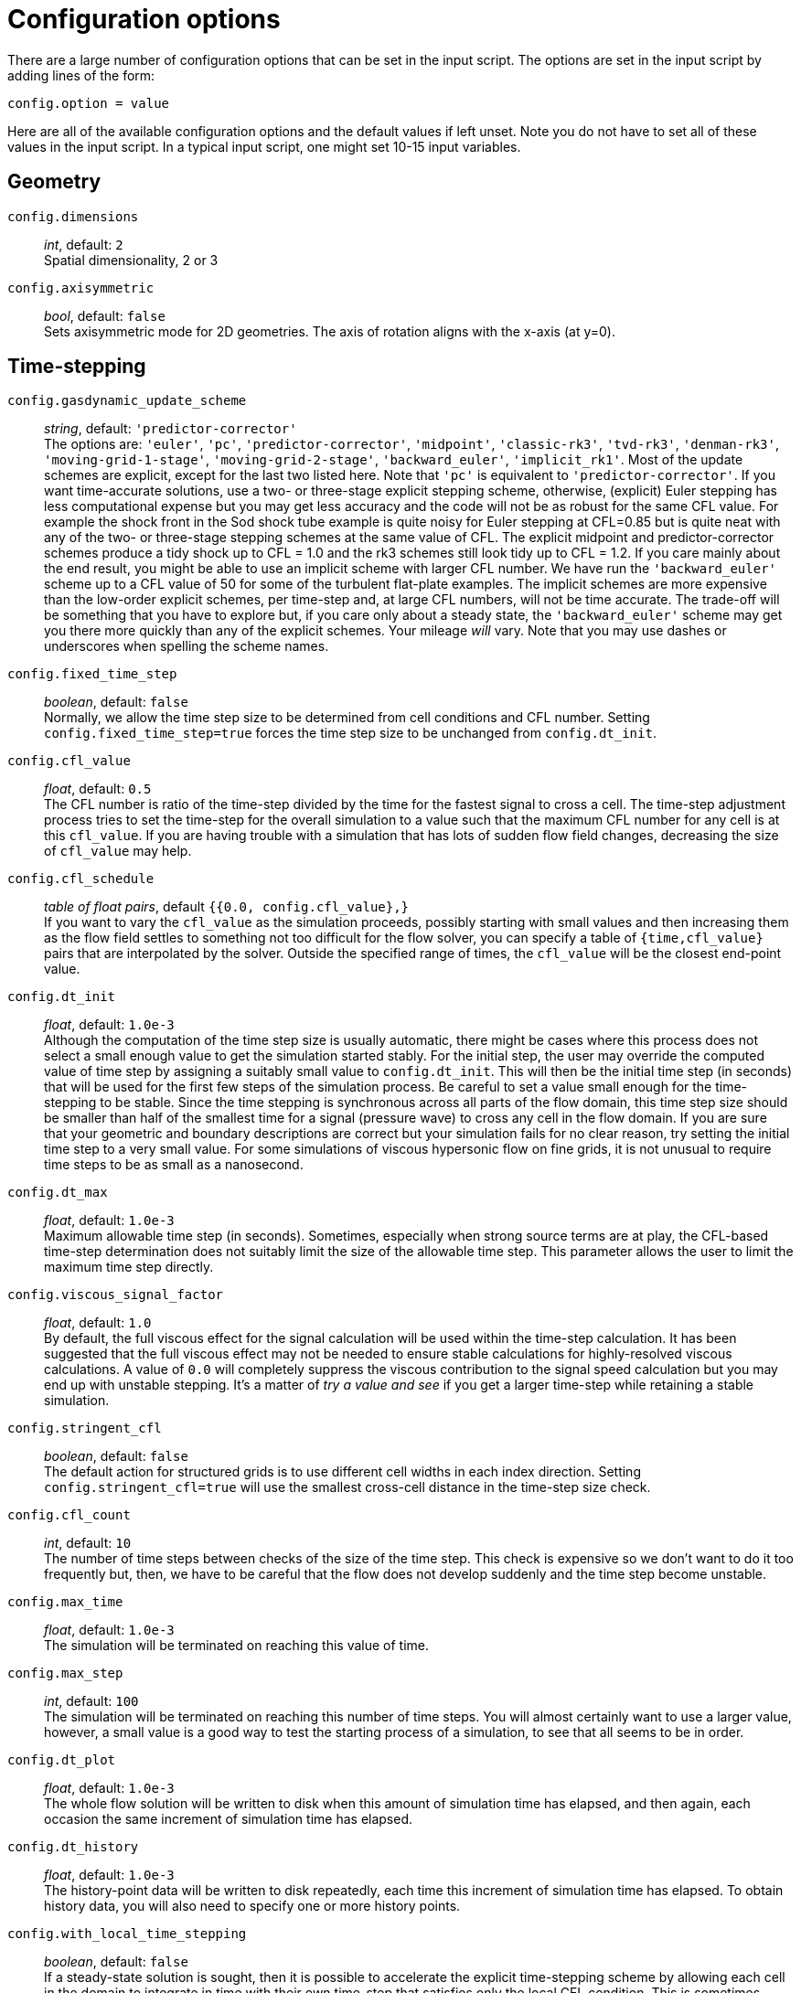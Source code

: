 = Configuration options

There are a large number of configuration options
that can be set in the input script.
The options are set in the input script by adding
lines of the form:

 config.option = value

Here are all of the available configuration options and the default
values if left unset.
Note you do not have to set all of these values in the
input script.
In a typical input script, one might set 10-15 input variables.


== Geometry

[#config-dimensions]
`config.dimensions` ::
     _int_, default: `2` +
    Spatial dimensionality, 2 or 3

`config.axisymmetric` ::
    _bool_, default: `false` +
    Sets axisymmetric mode for 2D geometries.
    The axis of rotation aligns with the x-axis (at y=0).


== Time-stepping

`config.gasdynamic_update_scheme` ::
  _string_, default: `'predictor-corrector'` +
  The options are: `'euler'`, `'pc'`, `'predictor-corrector'`,
  `'midpoint'`, `'classic-rk3'`, `'tvd-rk3'`, `'denman-rk3'`,
  `'moving-grid-1-stage'`, `'moving-grid-2-stage'`,
  `'backward_euler'`, `'implicit_rk1'`.
  Most of the update schemes are explicit, except for the last two listed here.
  Note that `'pc'` is equivalent to `'predictor-corrector'`.
  If you want time-accurate solutions, use a two- or three-stage explicit stepping scheme,
  otherwise, (explicit) Euler stepping has less computational expense
  but you may get less accuracy and the code will not be as robust for the same CFL value.
  For example the shock front in the Sod shock tube example is quite noisy for Euler
  stepping at CFL=0.85 but is quite neat with any of the two- or three-stage stepping schemes
  at the same value of CFL.
  The explicit midpoint and predictor-corrector schemes produce a tidy shock up to CFL = 1.0
  and the rk3 schemes still look tidy up to CFL = 1.2.
  If you care mainly about the end result, you might be able to use an implicit scheme
  with larger CFL number.
  We have run the `'backward_euler'` scheme up to a CFL value of 50 for some of
  the turbulent flat-plate examples.
  The implicit schemes are more expensive than the low-order explicit schemes, per time-step
  and, at large CFL numbers, will not be time accurate.
  The trade-off will be something that you have to explore but, if you care only about
  a steady state, the `'backward_euler'` scheme may get you there more quickly than any
  of the explicit schemes.
  Your mileage _will_ vary.
  Note that you may use dashes or underscores when spelling the scheme names.

`config.fixed_time_step` ::
  _boolean_, default: `false` +
  Normally, we allow the time step size to be determined from cell conditions and CFL number.
  Setting `config.fixed_time_step=true` forces the time step size to be unchanged from
  `config.dt_init`.

`config.cfl_value` ::
  _float_, default: `0.5` +
  The CFL number is ratio of the time-step divided by the time
  for the fastest signal to cross a cell.
  The time-step adjustment process tries to set the time-step for the overall simulation
  to a value such that the maximum CFL number for any cell is at this `cfl_value`.
  If you are having trouble with a simulation that has lots of sudden flow field changes,
  decreasing the size of `cfl_value` may help.

`config.cfl_schedule` ::
  _table of float pairs_, default `{{0.0, config.cfl_value},}` +
  If you want to vary the `cfl_value` as the simulation proceeds,
  possibly starting with small values and then increasing them as the flow field
  settles to something not too difficult for the flow solver,
  you can specify a table of `{time,cfl_value}` pairs that are interpolated by the solver.
  Outside the specified range of times, the `cfl_value` will be the closest end-point value.

`config.dt_init` ::
  _float_, default: `1.0e-3` +
  Although the computation of the time step size is usually automatic,
  there might be cases where this process does not select a small enough value to get the
  simulation started stably.
  For the initial step, the user may override the computed value of time step by assigning
  a suitably small value to `config.dt_init`.
  This will then be the initial time step (in seconds) that will be used for the
  first few steps of the simulation process.
  Be careful to set a value small enough for the time-stepping to be stable.
  Since the time stepping is synchronous across all parts of the flow domain,
  this time step size should be smaller than half of the smallest time for a signal
  (pressure wave) to cross any cell in the flow domain.
  If you are sure that your geometric and boundary descriptions are correct but your simulation
  fails for no clear reason, try setting the initial time step to a very small value.
  For some simulations of viscous hypersonic flow on fine grids,
  it is not unusual to require time steps to be as small as a nanosecond.

`config.dt_max` ::
  _float_, default: `1.0e-3` +
  Maximum allowable time step (in seconds).
  Sometimes, especially when strong source terms are at play, the CFL-based time-step
  determination does not suitably limit the size of the allowable time step.
  This parameter allows the user to limit the maximum time step directly.

`config.viscous_signal_factor` ::
  _float_, default: `1.0` +
  By default, the full viscous effect for the signal
  calculation will be used within the time-step calculation.
  It has been suggested that the full viscous effect may not be needed
  to ensure stable calculations for highly-resolved viscous calculations.
  A value of `0.0` will completely suppress the viscous contribution to
  the signal speed calculation but you may end up with unstable stepping.
  It's a matter of _try a value and see_ if you get a larger time-step
  while retaining a stable simulation.

`config.stringent_cfl` ::
  _boolean_, default: `false` +
  The default action for structured grids is to use different cell widths
  in each index direction.
  Setting `config.stringent_cfl=true` will use the smallest cross-cell distance
  in the time-step size check.

`config.cfl_count` ::
  _int_, default: `10` +
  The number of time steps between checks of the size of the time step.
  This check is expensive so we don't want to do it too frequently but, then,
  we have to be careful that the flow does not develop suddenly and
  the time step become unstable.

`config.max_time` ::
  _float_, default: `1.0e-3` +
  The simulation will be terminated on reaching this value of time.

`config.max_step` ::
  _int_, default: `100` +
  The simulation will be terminated on reaching this number of time steps.
  You will almost certainly want to use a larger value, however,
  a small value is a good way to test the starting process of a simulation, to see that
  all seems to be in order.

`config.dt_plot` ::
  _float_, default: `1.0e-3` +
  The whole flow solution will be written to disk when
  this amount of simulation time has elapsed, and then again,
  each occasion the same increment of simulation time has elapsed.

`config.dt_history` ::
  _float_, default: `1.0e-3` +
  The history-point data will be written to disk repeatedly,
  each time this increment of simulation time has elapsed.
  To obtain history data, you will also need to specify one or more history points.

`config.with_local_time_stepping` ::
  _boolean_, default: `false` +
  If a steady-state solution is sought, then it is possible to accelerate
  the explicit time-stepping scheme by allowing each cell in the domain
  to integrate in time with their own time-step that satisfies only the local CFL condition.
  This is sometimes referred to as Local Time-Stepping (LTS).
  Setting `config.with_local_time_stepping=true` enables this mode of time-stepping.
  Note that this mode of time-stepping is only suitable for steady-state simulations.

`config.local_time_stepping_limit_factor` ::
  _int_, default: `10000` +
  To improve the stability of simulations that enable `config.with_local_time_stepping`,
  users can limit the largest allowable local time-step as a function
  of the smallest global time-step.
  The allowable time-step for each cell is set to be the minimum of the cell's local time-step
  and the global minimum time-step multiplied by `config.local_time_stepping_limit_factor`.
  The `config.local_time_stepping_limit_factor` is typically set to a value between 500 and 10000.

`config.residual_smoothing` ::
  _boolean_, default: `false` +
  Residual smoothing essentially applies an averaging filter on the residuals
  during the time-integration procedure.
  Residual smoothing has two advantages: (1) The averaging increases the allowable CFL
  for a particular explicit time-stepping scheme; and (2) The averaging ensures that
  the local time-step for two adjacent cells doesn't differ by a large magnitude
  when using `config.with_local_time_stepping`, this has a stabilising effect.

`config.residual_smoothing_type` ::
  _string_, default: `'explicit'` +
  The options are: `'explicit'`, `'implicit'`.
  When `config.residual_smoothing=true`, the residuals can either be smoothed
  via an explicit averaging method or an implicit averaging method.
  Explicit averaging has less computational expense, however, implicit averaging
  typically results in a larger stable time step.

`config.residual_smoothing_weight` ::
  _float_, default: `0.2` +
  A weighting factor used in the residual averaging when `config.residual_smoothing=true`.

`config.residual_smoothing_iterations` ::
  _int_, default: `2` +
  The number of Jacobi iterations used for the implicit residual averaging
  when `config.residual_smoothing=true` and `config.residual_smoothing_type='implicit'`.

== Block marching

`config.block_marching` ::
  _boolean_, default: `false` +
  Normal time iteration proceeds on all blocks simultaneously, however,
  such a time-marching calulation may be very expensive computationally.
  Setting `config.block_marching=true` enables a sequencing of the time integration
  such that at any one instant, only two slices of blocks are being integrated.
  The i-direction is the marching direction and the assumed dominant (supersonic) flow direction.
  The blocks are assumed to be in a regular array
  with a fixed number of blocks in the j- and k-directions to the entire flow domain.

`config.nib`, `config.njb`, `config.nkb` ::
  _int_ default: `1`, `1`, `1` +
  are the number of blocks in each index direction.
  To make the best of block marching, you should have `config.nib` set to a fairly large number.
  Since the array of blocks is assumed regular, you cannot have very complicated geometries.
  Simple ducts, nozzles and plates are the intended applications.
  As seen in the examples, it may be convenient to define the full domain with one or more calls
  to the constructor `FBArray:new`.
  There is a restriction that the overall flow domain be assembled as
  a single structured array of `FlowBlock` objects.

`config.propagate_inflow_data` ::
  _boolean_, default: `false` +
  By default, the integration begins in each set of blocks
  from the initial gas state set up in the preparation phase of the simulation.
  Some advantage may be gained following integration of the first block slices by initializing
  subsequent block slices with the downstream (east boundary) flow states.
  Setting `config.propagate_inflow_data=true` propagates these data across each new block slice,
  before the integration process for the slice begins.

`config.save_intermediate_results` ::
  _boolean_, default: `false` +
  Usually, a single set of solution files
  (after marching over all block slices) is all that is required.
  Sometimes, when debugging a troublesome calculation, it may be useful to have a solution
  written after the time-integration process for each pair of block slices.
  Set this parameter `true` to get these intermediate solutions written.


== Spatial reconstruction

`config.interpolation_order` ::
  _int_, default: `2` +
  Before applying the flux calculator, high-order reconstruction is applied.
  Setting `config.interpolation_order=1` results in no reconstruction
  of intra-cell flow properties.

`config.interpolation_delay` ::
  _float_, default: `0.0` +
  The time (in seconds) to wait before increasing the interpolation order.
  If the delay is enabled, the simulation will begin using `interpolation_order=1`.
  After the delay time, the interpolation order will switch to that specified in
  the configuration.
  This delay is useful to help with robustness during transient starts because the
  first order spatial reconstruction is very reliable (albeit less accurate as compared
  to high order reconstruction).

`config.apply_limiter` ::
  _boolean_, default: `true` +
  By default, we apply a limiter to the flow-field reconstruction.

`config.extrema_clipping` ::
  _boolean_, default: `true` +
  By default, we do extrema clipping at end of each scalar-field reconstruction.
  Setting `config.extrema_clipping=false` suppresses clipping.

`config.thermo_interpolator` ::
  _string_, default: `'rhou'` +
  String to choose the set of interpolation variables to use in the interpolation,
  options are `'rhou'`, `'rhop'`, `'rhoT'` and `'pT'`.


== Flux calculator

[[hortizontal]]
`config.flux_calculator` ::
  _string_, default: `'adaptive_hanel_ausmdv'` +
  Selects the flavour of the flux calculator.
  Options are:

  - `'efm'` A cheap and very diffusive scheme by Pullin and Macrossan.
    For most hypersonic flows, it is too diffusive to be used for the whole flow field
    but it does work very nicely in conjunction with AUSMDV,
    especially for example, in the shock layer of a blunt-body flow.

  - `'ausmdv'` A good all-round scheme with low-diffusion for supersonic flows.

  - `'adaptive_efm_ausmdv'` A blend of the low-dissipation AUSMDV scheme
     for the regions away from shocks
     with the much more diffusive EFM used for cell interfaces near shocks.
     It seems to work quite reliably for hypersonic flows that are a mix
     of very strong shocks with mixed regions of subsonic and supersonic flow.
     The blend is controlled by the parameters `config.compression_tolerance` and
     `config.shear_tolerance` that are described below.

  - `'ausm_plus_up'` Implemented from the description by MS Liou (2006).
     It should be accurate and robust for all speed regimes.
     It is the flux calculator of choice for very low Mach number flows,
     where the fluid behaviour approaches the incompressible limit.
     For best results, you should set the value of `M_inf`.

  - `'hlle'` The Harten-Lax-vanLeer-Einfeldt (HLLE) scheme.
     It is somewhat dissipative and is the only scheme usable with MHD terms.

  - `'adaptive_hlle_ausmdv'` As for `'adaptive_efm_ausmdv'` but with the dissipative scheme
     being the HLLE flux calculator.

  - `'hanel'` The Hanel-Schwane-Seider scheme, from their 1987 paper.
     It also dissipative and is somewhat better behaved than our EFM implementation.

  - `'adaptive_hanel_ausmdv'` As for `'adaptive_efm_ausmdv'` but with the dissipative scheme
     being the Hanel-Schwane-Seider flux calculator.

  - `'roe'` The Phil Roe's classic linearized flux calculator.

  - `'adaptive_hlle_roe'` A blend of Roe's low-dissipation scheme and
     the more dissipative HLLE flux calculator.

  - `'adaptive_ausmdv_asf'` A blend of Summation-by-Parts method of Fisher (high order,
    low-dissipation scheme) and the ausmdv method.

The default adaptive scheme is a good all-round scheme that uses AUSMDV away from
shocks and Hanel-Schwane-Seider flux calculator near shocks.

Any of the schemes with the prefix `'adaptive'` can be used in a blended mode
if the <<shock_detector_smoothing,`shock_detector_smoothing`>> is enabled.

`config.compression_tolerance` ::
  _float_, default: `-0.30` +
   The value of relative velocity change (normalised by local sound-speed)
   across a cell-interface that triggers the shock-point detector.
   A negative value indicates a compression.
   When an adaptive flux calculator is used and the shock detector is triggered,
   the more-dissipative flux calculation will be used
   in place of the default low-dissipation calculation.
   A value of `-0.05` seems OK for the Sod shock tube and sharp-cone inviscid flow simulations,
   however, a higher value is needed for cases with viscous boundary layers,
   where it is important to not have too much numerical dissipation in the boundary layer region.

`config.shear_tolerance` ::
  _float_, default: `0.20` +
  The value of the relative tangential-velocity change
  (normalised by local sound speed) across a cell-interface that suppresses the use of the
  high-dissipation flux calculator even if the
  shock detector indicates that high-dissipation scheme should be used
  within the adaptive flux calculator.
  The default value is experimentally set at 0.20 to get smooth shocks
  in the stagnation region of bluff bodies.
  A smaller value (say, `0.05`) may be needed to get strongly expanding flows to behave
  when regions of shear are also present.

`config.M_inf` ::
  _float_, default: `0.01` +
  representative Mach number for the free stream.
   Used by the `ausm_plus_up` flux calculator.

[#shock_detector_smoothing]
`config.shock_detector_smoothing` ::
 _int_, default = `0` +
 How many iterations of shock detector averaging. Higher values spread the influence of the shock
 detector further from the shock, increasing numerical dissipation but providing a smoother
 transition between flux calculators in adaptive schemes.

TIP: You can read more about this in the technical note
https://gdtk.uqcloud.net/docs/eilmer/technical-notes/hybrid-fluxes/[Hybrid fluxes, shock detection and smoothing.]


`config.strict_shock_detector` ::
  _boolean_, default: `true` +
  If this is true then any face that is part
  of a cell with S>0 will have its own S value set to 1. This is to
  emulate legacy behaviour and thus defaults to true. For true
  blending of fluxes this should be set to false.

`config.frozen_shock_detector` ::
 _boolean_, default: `false` +
 If set to true, the shock detector field will be frozen after the number of time steps
 prescribed by config.shock_detector_freeze_step. Used to prevent flickering of adaptive
 flux methods between their constituent flux calculators.

`config.shock_detector_freeze_step` ::
 _int_, default: `1000` +
 The time step at which the shock detector field will be frozen.

== Viscous effects

`config.viscous` ::
  _boolean_, default: `false` +
  If set `true`, viscous effects will be included in the simulation.

`config.separate_update_for_viscous_terms` ::
  _boolean_, default: `false` +
  If set `true`, the update for the viscous transport terms is done separately
  to the update for the convective terms.
  By default the updates are done together in the gas-dynamic update procedure.

`config.viscous_delay` ::
  _float_, default: `0.0` +
  The time (in seconds) to wait before applying the viscous terms.
  This might come in handy when trying to start blunt-body simulations.

`config.viscous_factor_increment` ::
  _float_, default: `0.01` +
  The per-time-step increment of the viscous effects, once simulation time exceeds
  `config.viscous_delay`.

`config.turbulence_model` ::
  _string_, default: `'none'` +
  String specifying which model to use.
  Options are: `'none'` `'k_omega'` `'spalart_allmaras'`

`config.turbulence_prandtl_number` ::
  _float_, default: `0.89`

`config.turbulence_schmidt_number` ::
  _float_, default: `0.75`

`config.max_mu_t_factor` ::
  _float_, default: `300` +
  The turbulent viscosity is limited to laminar viscosity multiplied by this factor.

`config.transient_mu_t_factor` ::
  _float_, default: `1.0`


== Finite-rate thermo-chemistry

`config.reacting` ::
  _boolean_, default: `false` +
  Set to `true` to activate the finite-rate chemical reactions.

`config.reactions_file` ::
  _string_, default: `'chemistry.lua'` +
  File name for reaction scheme configuration.

`config.reaction_time_delay` ::
  _float_, default: `0.0` +
  Time after which finite-rate reactions are allowed to start.

`config.reaction_fraction_schedule` ::
  _table of float pairs_, default `{{0.0, 1.0},}` +
  If you want to vary the fraction of the reaction time step per gas-dynamic time step
  as the simulation proceeds,
  you can specify a table of `{time, fraction}` pairs that are interpolated by the solver.
  If the initial flow is likely to have a harsh shock reflection with high temperatures
  and correspondingly high reaction rates, it may be beneficial to discard time accuracy
  and start with a small fraction, increasing it (to a maximum of 1.0) as the flow field settles.
  Outside the specified range of times, the `fraction` will be the closest end-point value.

`config.T_frozen` ::
  _float_, default: `300.0` +
  Temperature (in degrees K) below which reactions are frozen.
  The default value is `300.0` since most reaction schemes seem to be valid for temperatures
  above this, however, you may have good reasons to set it higher or lower.


== Species Diffusion

`config.mass_diffusion_model` ::
  _string_, default: `'none'` +
  Set the expression for laminar diffusion flux of species along concentration gradients.
  Valid options are: `'none'` (no diffusion) and `'ficks_first_law'` (self explanatory).
  Note that this option is ignored in turbulent flow, where the turbulent diffusivity is
  used instead.

`config.diffusion_coefficient_type` ::
  _string_, default: `'none'` +
  Set the type of formula used to compute the species diffusion coefficients in a
  diffusion enabled simulation.
  Valid options are: `'constant_lewis_number'` (works with any multi-species model),
  `'species_specific_lewis_numbers'` (requires specific gas models), and
  `'binary_diffusion'` (requires specific gas models).
  Note that leaving this parameter as `'none'` in a simulation where
  `config.mass_diffusion_model='ficks_first_law'` will cause a run-time error.

`config.lewis_number` ::
  _float_, default: `1.0` +
  Set the value for the Lewis number, which computes the species diffusion coefficients
  based on the thermal conductivity, in a diffusion enabled simulation with
  `config.diffusion_coefficient_type=constant_lewis_number`.

== Special initialisation

`config.diffuse_wall_bcs_on_init` ::
    _bool_, default: `false` +
    Set to diffuse(/blend) conditions at the wall
    into the flow domain as an initial condition

`config.number_init_passes` ::
    _int_, default: `30` +
    Set how many passes the diffusion is applied.
    Each pass diffuses another layer of cells into domain.
    So 10 passes would effect 10 layers of cells from the wall (in a structured grid).

`config.wall_temperature_on_init` ::
    _float_, default: `-1.0` +
    Set the wall temperature to use when diffusing the wall conditions.
    This value *_must_* be set when an adiabatic wall condition is selected
    since there is no initial guess of the wall temperature.
    If this value is set for a fixed temperature wall, then this value overrides
    the wall temperature for the purposes of this diffusion-style initialisation.
    It does not change the wall temperature selected in the boundary condition.
    A value of `-1.0` indicates that this selection is not active and the wall
    boundary temperature should be used. This is default action.

The following lines are an example of using the diffusion-style initialisation.
We assume an adiabatic wall and give a starting guess of 600.0 K for the wall temperature.
The blending operation is performed 20 times in this example:

 config.diffuse_wall_bcs_on_init = true
 config.number_init_passes = 20
 config.wall_temperature_on_init = 600.0


== Miscellaneous

`config.title` ::
    _string_, default: `"Eilmer4 simulation"` +
    Title for the simulation

`config.adjust_invalid_cell_data` ::
  _boolean_, default: `false` +
  Usually, you will want the flow solver to provide
  its best estimate for your flow, however, there are flow situations
  for which the flow solver will not compute physically valid flow data.
  If you encounter a difficult flow situation and are prepared to fudge over a few cells,
  then set this parameter to `true` and `max_invalid_cells` to a non-zero value.
  Be cautious when using this option and use it only when you have exhausted more
  reasoned options.
  If there is a problem that is more than just a difficult patch of flow that will blow by,
  it may allow you to go further into a bad situation and get even more confused
  about what the underlying issue really is.

`config.max_invalid_cells` ::
  _int_, default: `0` +
  The maximum number of bad cells that will be tolerated on decoding conserved quantities.
  If this number is exceeded, the simulation will stop.

`config.report_invalid_cells` ::
  _boolean_, default: `true` +
  If you are stuck with having to fudge over cells, you probably
  will want to know about them until, of course, that you don't.
  Set this parameter to `false` to silence the reports of bad cells being fudged over.

`config.apply_bcs_in_parallel` ::
  _boolean_, default, `true` +
  This will be the fastest calculation, however, some boundary
  conditions, such as the shock-fitting need to cooperate across blocks and
  so will have race conditions if applied in parallel.
  If your simulation has such a boundary condition, set this parameter to `false`
  to favour safety above speed.

`config.udf_source_terms` ::
  _boolean_, default: `false` +
  Set to `true` to apply user-defined source terms, as supplied in a Lua file.

`config.udf_source_terms_file` ::
  _string_, default: "dummy-source-terms.txt" +
  Name of the Lua file for the user-defined source terms.

`config.print_count` ::
  _int_, default: `20` +
  Number of time steps between printing status information to the console.

`config.control_count` ::
  _int_, default: `10` +
  Number of time steps between re-parsing the job`.control` file.
  If the job`.control` has been edited, then the new values are used after re-parsing.

`config.MHD` ::
  _boolean_, default: `false` +
  Set to `true` to make MHD physics active.

`config.do_temporal_DFT` ::
  _boolean_, default: `false` +
  Set to `true` to calculate the temporal Discrete Fourier Transform of the pressure
  on a cell-by-cell basis on-the-go.
  Useful for large jobs where storing the number of snapshots required
  for Fourier decomposition is prohibitive.
  Results written to file `DFT/jobName.DFT.bxxxx.tar.gz`,
  with a line containing the real and imaginary components of each Fourier mode
  i.e. Re(A0), Im(A0), Re(A1), Im(A1), ... Im(A_n).
  Requires setting of additional config options `config.DFT_n_modes` and `config.DFT_step_interval`.
  Use of `config.fixed_time_step` is also very strongly recommended, non-fixed time stepping
  will lead to erronous mode amplitudes and phases.

`config.DFT_n_modes` ::
  _int_, default: `5` +
  The number of Fourier modes to be computed in the temporal Discrete Fourier Transform.
  Should be equal to `config.max_steps / config.DFT_step_interval` (see next entry).

`config.DFT_step_interval` ::
  _int_, default: `10` +
  The number of steps between each increment of the temporal Discrete Fourier Transform modes.
  Should be equal to `config.max_steps / config.DFT_n_modes`.


== Special Zones

Sometimes you may wish to apply specific configuration only for a limited region.
There are special zones that can be constructed for turbulence, reactions and ignition
and order of reconstruction.
The region of application is defined by a pair of diagonally-opposing points
that specify the minimum and maximum coordinate values.

  TurbulentZone:new{p0={x=x0, y=y0}, p1={x=x1, y=y1}}

The turbulence model is active throughout the flow
but its effect on the flow field is masked outside of any defined turbulent zones.
This is achieved by the code setting the turbulence viscosity and conductivity to zero
for finite-volume cells that fall outside of all regions defined as a TurbulentZone.
If there are no such defined regions, the whole flow field is allowed to have nonzero turbulence viscosity.

  ReactionZone:new{p0={x=x0, y=y0}, p1={x=x1, y=y1}}

In a flow with an active reaction scheme, this type of zone makes it possible to selectively allow
reactions to proceed, or not.
If the centre of a cell lies within the reaction zone, the finite-rate chemistry is allowed to proceed,
else the species fractions are maintained constant.
If no reaction zones are specified and a reaction scheme is active,
then reactions are permitted for the entire flow field.

  IgnitionZone:new{p0={x=x0, y=y0}, p1={x=x1, y=y1}, T=Tig}

`Tig` controls the reaction rate used for chemical reactions,
without effecting the gas temperature in the flow field.
The rate-controlling temperature is used to evaluate the chemical reaction rates
only within the physical extents of the ignition zone.
The effect of this zone can be limited in time by specifying a nonzero values for
`config.ignition_time_start` and `config.ignition_time_stop`.
While the zone is active, the reaction rates within the zone are altered.
The rate-controlling temperature is typically set to an artificially inflated
value to promote ignition.

  SuppressReconstructionZone:new{p0={x=x0, y=y0}, p1={x=x1, y=y1}}

Inside such a zone, high-order reconstruction of the flow properties is suppressed.
This can sometimes help with difficult flow features, such as an expansion around a sharp corner.



